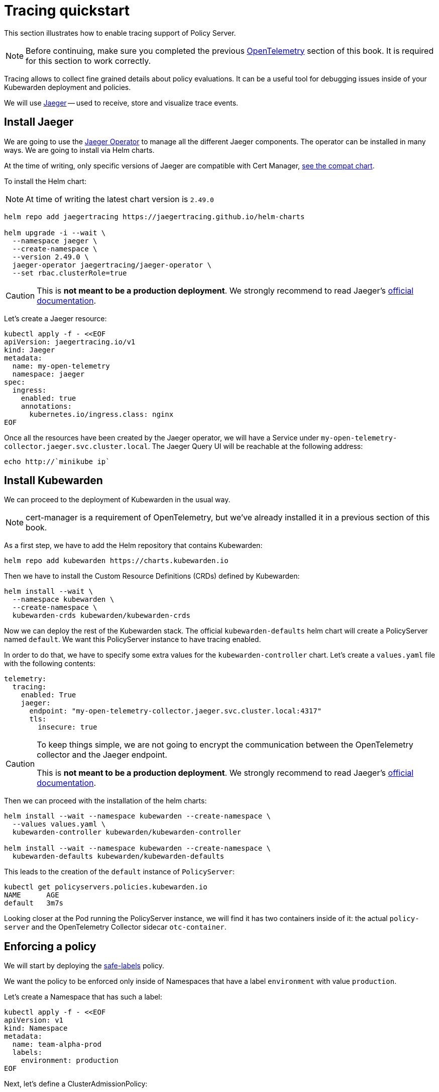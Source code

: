= Tracing quickstart
:description: A tracing quickstart for Kubewarden.
:doc-persona: ["kubewarden-operator", "kubewarden-integrator"]
:doc-topic: ["operator-manual", "telemetry", "tracing", "quick-start"]
:doc-type: ["howto"]
:keywords: ["kubewarden", "kubernetes", "tracing", "quickstart"]
:sidebar_label: Tracing
:current-version: {page-origin-branch}

This section illustrates how to enable tracing support of
Policy Server.

[NOTE]
====
Before continuing, make sure you completed the previous
xref:howtos/telemetry/10-opentelemetry-qs.adoc#_install_opentelemetry[OpenTelemetry] section
of this book. It is required for this section to work correctly.
====


Tracing allows to collect fine grained details about policy evaluations. It can
be a useful tool for debugging issues inside of your Kubewarden deployment and policies.

We will use https://www.jaegertracing.io/[Jaeger] -- used to receive, store and visualize trace
events.

== Install Jaeger

We are going to use the https://github.com/jaegertracing/jaeger-operator[Jaeger Operator]
to manage all the different Jaeger components. The operator can be installed in many ways. We are going to install via Helm charts.

At the time of writing, only specific versions of Jaeger are compatible with
Cert Manager, https://github.com/jaegertracing/helm-charts/blob/main/charts/jaeger-operator/COMPATIBILITY.md[see the compat chart].

To install the Helm chart:

[NOTE]
====
At time of writing the latest chart version is `2.49.0`
====


[subs="+attributes",console]
----
helm repo add jaegertracing https://jaegertracing.github.io/helm-charts

helm upgrade -i --wait \
  --namespace jaeger \
  --create-namespace \
  --version 2.49.0 \
  jaeger-operator jaegertracing/jaeger-operator \
  --set rbac.clusterRole=true
----

[CAUTION]
====
This is *not meant to be a production deployment*.
We strongly recommend to read Jaeger's https://www.jaegertracing.io/docs/latest/operator/[official documentation].
====


Let's create a Jaeger resource:

[subs="+attributes",console]
----
kubectl apply -f - <<EOF
apiVersion: jaegertracing.io/v1
kind: Jaeger
metadata:
  name: my-open-telemetry
  namespace: jaeger
spec:
  ingress:
    enabled: true
    annotations:
      kubernetes.io/ingress.class: nginx
EOF
----

Once all the resources have been created by the Jaeger operator, we will have a
Service under `my-open-telemetry-collector.jaeger.svc.cluster.local`.
The Jaeger Query UI will be reachable at the following address:

[subs="+attributes",console]
----
echo http://`minikube ip`
----

== Install Kubewarden

We can proceed to the deployment of Kubewarden in the usual way.

[NOTE]
====
cert-manager is a requirement of OpenTelemetry, but we've already installed it in a previous section of this book.
====


As a first step, we have to add the Helm repository that contains Kubewarden:

[subs="+attributes",console]
----
helm repo add kubewarden https://charts.kubewarden.io
----

Then we have to install the Custom Resource Definitions (CRDs) defined by
Kubewarden:

[subs="+attributes",console]
----
helm install --wait \
  --namespace kubewarden \
  --create-namespace \
  kubewarden-crds kubewarden/kubewarden-crds
----

Now we can deploy the rest of the Kubewarden stack. The official
`kubewarden-defaults` helm chart will create a PolicyServer named `default`. We
want this PolicyServer instance to have tracing enabled.

In order to do that, we have to specify some extra values for the
`kubewarden-controller` chart. Let's create a `values.yaml` file with the
following contents:

[subs="+attributes",yaml]
----
telemetry:
  tracing:
    enabled: True
    jaeger:
      endpoint: "my-open-telemetry-collector.jaeger.svc.cluster.local:4317"
      tls:
        insecure: true
----

[CAUTION]
====
To keep things simple, we are not going to encrypt the communication between the
OpenTelemetry collector and the Jaeger endpoint.

This is *not meant to be a production deployment*.
We strongly recommend
to read Jaeger's https://www.jaegertracing.io/docs/latest/operator/[official documentation].
====


Then we can proceed with the installation of the helm charts:

[subs="+attributes",console]
----
helm install --wait --namespace kubewarden --create-namespace \
  --values values.yaml \
  kubewarden-controller kubewarden/kubewarden-controller

helm install --wait --namespace kubewarden --create-namespace \
  kubewarden-defaults kubewarden/kubewarden-defaults
----

This leads to the creation of the `default` instance of `PolicyServer`:

[subs="+attributes",console]
----
kubectl get policyservers.policies.kubewarden.io
NAME      AGE
default   3m7s
----

Looking closer at the Pod running the PolicyServer instance, we will find it has
two containers inside of it: the actual `policy-server` and the OpenTelemetry
Collector sidecar `otc-container`.

== Enforcing a policy

We will start by deploying the https://github.com/kubewarden/safe-labels-policy[safe-labels]
policy.

We want the policy to be enforced only inside of Namespaces that have a
label `environment` with value `production`.

Let's create a Namespace that has such a label:

[subs="+attributes",console]
----
kubectl apply -f - <<EOF
apiVersion: v1
kind: Namespace
metadata:
  name: team-alpha-prod
  labels:
    environment: production
EOF
----

Next, let's define a ClusterAdmissionPolicy:

[subs="+attributes",yaml]
----
kubectl apply -f - <<EOF
apiVersion: policies.kubewarden.io/v1alpha2
kind: ClusterAdmissionPolicy
metadata:
  name: safe-labels
spec:
  module: registry://ghcr.io/kubewarden/policies/safe-labels:v0.1.6
  settings:
    mandatory_labels:
    - owner
  rules:
    - apiGroups:
        - apps
      apiVersions:
        - v1
      resources:
        - deployments
      operations:
        - CREATE
        - UPDATE
  namespaceSelector:
    matchExpressions:
    - key: environment
      operator: In
      values: ["production"]
  mutating: false
EOF
----

We can wait for the policy to be active in this way:

[subs="+attributes",console]
----
kubectl wait --for=condition=PolicyActive clusteradmissionpolicy/safe-labels
----

Once the policy is active, we can try it out in this way:

[subs="+attributes",console]
----
kubectl apply -f - <<EOF
apiVersion: apps/v1
kind: Deployment
metadata:
  name: nginx-deployment
  namespace: team-alpha-prod
  labels:
    owner: octocat
spec:
  selector:
    matchLabels:
      app: nginx
  replicas: 0
  template:
    metadata:
      labels:
        app: nginx
    spec:
      containers:
      - name: nginx
        image: nginx:latest
        ports:
        - containerPort: 80
EOF
----

This Deployment object will be created because it doesn't violate the policy.

On the other hand, this Deployment will be blocked by the policy:

[subs="+attributes",console]
----
kubectl apply -f - <<EOF
apiVersion: apps/v1
kind: Deployment
metadata:
  name: nginx-deployment-without-labels
  namespace: team-alpha-prod
spec:
  selector:
    matchLabels:
      app: nginx
  replicas: 0
  template:
    metadata:
      labels:
        app: nginx
    spec:
      containers:
      - name: nginx
        image: nginx:latest
        ports:
        - containerPort: 80
EOF
----

The policy is not enforced inside of another Namespace.

The following command creates a new Namespace called `team-alpha-staging`:

[subs="+attributes",console]
----
kubectl apply -f - <<EOF
apiVersion: v1
kind: Namespace
metadata:
  name: team-alpha-staging
  labels:
    environment: staging
EOF
----

As expected, the creation of a Deployment resource that doesn't have any label
is allowed inside of the `team-alpha-staging` Namespace:

----
kubectl apply -f - <<EOF
apiVersion: apps/v1
kind: Deployment
metadata:
  name: nginx-deployment-without-labels
  namespace: team-alpha-staging
spec:
  selector:
    matchLabels:
      app: nginx
  replicas: 0
  template:
    metadata:
      labels:
        app: nginx
    spec:
      containers:
      - name: nginx
        image: nginx:latest
        ports:
        - containerPort: 80
EOF
----

As expected, this resource is successfully created.

== Exploring the Jaeger UI

We can see the trace events have been sent by the PolicyServer instance to Jaeger,
as there is a new service `kubewarden-policy-server` listed in the UI:

image::jaeger-ui-home.png[Jaeger dashboard]

The Jaeger collector is properly receiving the traces generated by our PolicyServer.

To access the Jaeger UI, you can create an ingress or use
`kubectl -n jaeger port-forward service/my-open-telemetry-query 16686`
then go to `\http://localhost:16686`.
